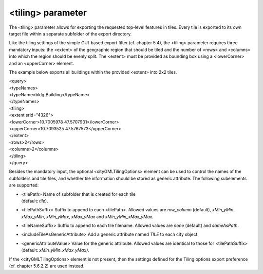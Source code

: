 <tiling> parameter
^^^^^^^^^^^^^^^^^^

The <tiling> parameter allows for exporting the requested top-level
features in tiles. Every tile is exported to its own target file within
a separate subfolder of the export directory.

Like the tiling settings of the simple GUI-based export filter (cf.
chapter 5.4), the <tiling> parameter requires three mandatory inputs:
the <extent> of the geographic region that should be tiled and the
number of <rows> and <columns> into which the region should be evenly
split. The <extent> must be provided as bounding box using a
<lowerCorner> and an <upperCorner> element.

The example below exports all buildings within the provided <extent>
into 2x2 tiles.

| <query>
| <typeNames>
| <typeName>bldg:Building</typeName>
| </typeNames>
| <tiling>
| <extent srid="4326">
| <lowerCorner>10.7005978 47.5707931</lowerCorner>
| <upperCorner>10.7093525 47.5767573</upperCorner>
| </extent>
| <rows>2</rows>
| <columns>2</columns>
| </tiling>
| </query>

Besides the mandatory input, the optional <cityGMLTilingOptions> element
can be used to control the names of the subfolders and tile files, and
whether tile information should be stored as generic attribute. The
following subelements are supported:

-  | <tilePath> Name of subfolder that is created for each tile
   | (default: *tile*).

-  <tilePathSuffix> Suffix to append to each <tilePath>. Allowed values
   are *row_column* (default), *xMin_yMin*, *xMax_yMin*, *xMin_yMax*,
   *xMax_yMax* and *xMin_yMin_xMax_yMax*.

-  <tileNameSuffix> Suffix to append to each tile filename. Allowed
   values are *none* (default) and *sameAsPath*.

-  <includeTileAsGenericAttribute> Add a generic attribute named *TILE*
   to each city object.

-  <genericAttributeValue> Value for the generic attribute. Allowed
   values are identical to those for <tilePathSuffix> (default:
   *xMin_yMin_xMax_yMax)*.

If the <cityGMLTilingOptions> element is not present, then the settings
defined for the Tiling options export preference (cf. chapter 5.6.2.2)
are used instead.
